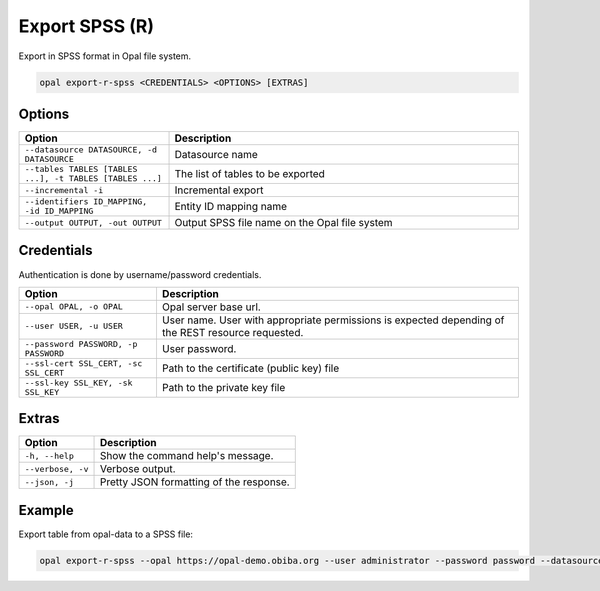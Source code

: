 Export SPSS (R)
===============

Export in SPSS format in Opal file system.

.. code-block:: bash

  opal export-r-spss <CREDENTIALS> <OPTIONS> [EXTRAS]

Options
-------

.. list-table::
   :widths: 30 70
   :header-rows: 1

   * - Option
     - Description
   * - ``--datasource DATASOURCE, -d DATASOURCE``
     - Datasource name
   * - ``--tables TABLES [TABLES ...], -t TABLES [TABLES ...]``
     - The list of tables to be exported
   * - ``--incremental -i``
     - Incremental export
   * - ``--identifiers ID_MAPPING, -id ID_MAPPING``
     - Entity ID mapping name
   * - ``--output OUTPUT, -out OUTPUT``
     - Output SPSS file name on the Opal file system

Credentials
-----------

Authentication is done by username/password credentials.

===================================== ====================================
Option                                Description
===================================== ====================================
``--opal OPAL, -o OPAL``              Opal server base url.
``--user USER, -u USER``              User name. User with appropriate permissions is expected depending of the REST resource requested.
``--password PASSWORD, -p PASSWORD``  User password.
``--ssl-cert SSL_CERT, -sc SSL_CERT`` Path to the certificate (public key) file
``--ssl-key SSL_KEY, -sk SSL_KEY``    Path to the private key file
===================================== ====================================

Extras
------

================= =================
Option            Description
================= =================
``-h, --help``    Show the command help's message.
``--verbose, -v`` Verbose output.
``--json, -j``    Pretty JSON formatting of the response.
================= =================

Example
-------

Export table from opal-data to a SPSS file:

.. code-block:: bash

  opal export-r-spss --opal https://opal-demo.obiba.org --user administrator --password password --datasource opal-data --tables StandingHeight --output /tmp/sh.sav
